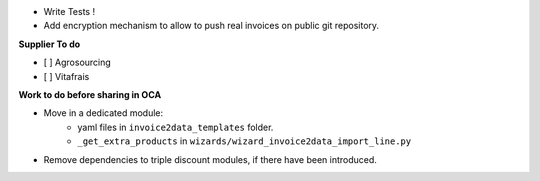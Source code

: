 - Write Tests !

- Add encryption mechanism to allow to push real invoices
  on public git repository.

**Supplier To do**

- [ ] Agrosourcing
- [ ] Vitafrais

**Work to do before sharing in OCA**

* Move in a dedicated module:
    * yaml files in ``invoice2data_templates`` folder.
    * ``_get_extra_products`` in ``wizards/wizard_invoice2data_import_line.py``

* Remove dependencies to triple discount modules, if there have been introduced.

